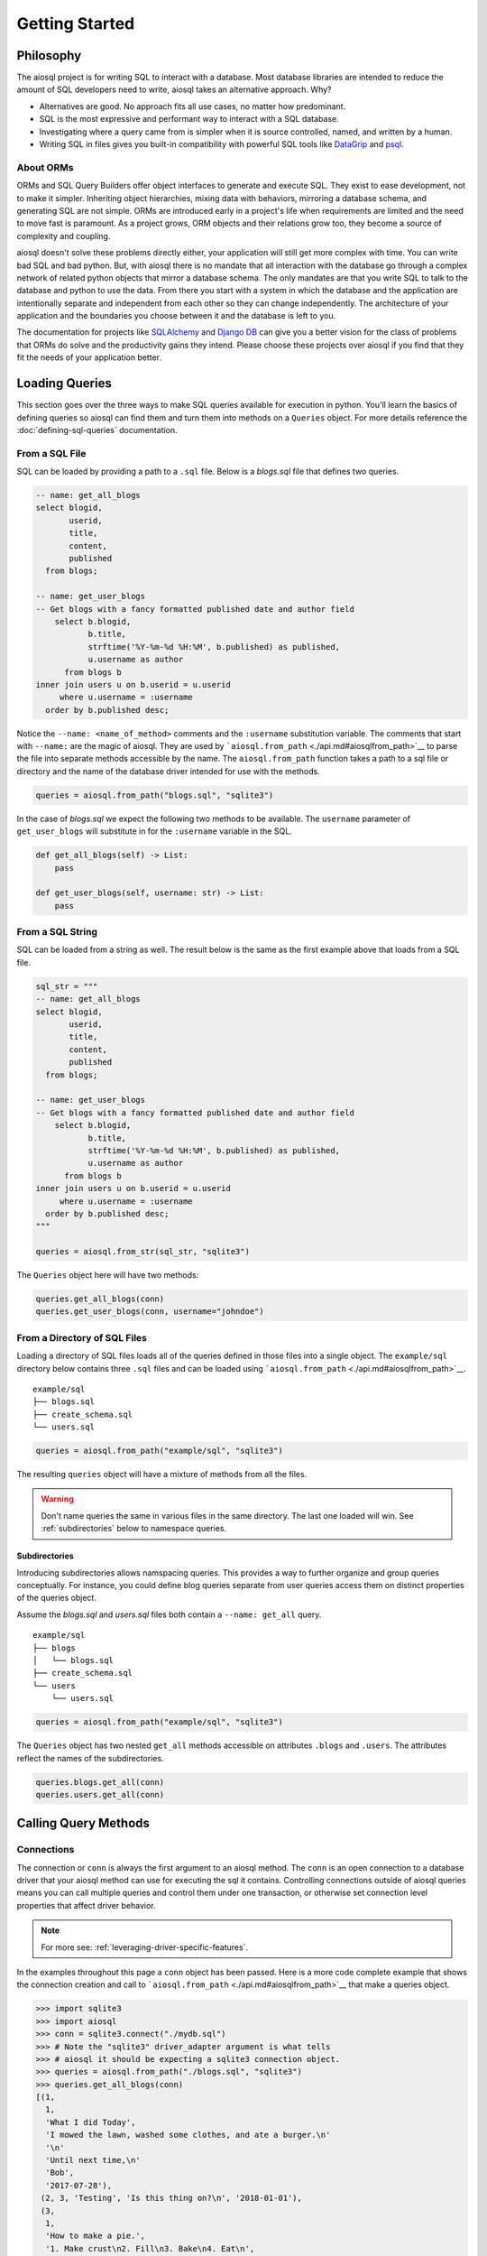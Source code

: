 Getting Started
===============

Philosophy
----------

The aiosql project is for writing SQL to interact with a database. Most database libraries are intended to reduce the amount of SQL developers need to write, aiosql takes an alternative approach. Why?

-  Alternatives are good. No approach fits all use cases, no matter how predominant.
-  SQL is the most expressive and performant way to interact with a SQL database.
-  Investigating where a query came from is simpler when it is source controlled, named, and written by a human.
-  Writing SQL in files gives you built-in compatibility with powerful SQL tools like `DataGrip <https://www.jetbrains.com/datagrip/>`__ and `psql <https://www.postgresql.org/docs/12/app-psql.html>`__.

About ORMs
~~~~~~~~~~

ORMs and SQL Query Builders offer object interfaces to generate and execute SQL. They exist to ease development, not to make it simpler. Inheriting object hierarchies, mixing data with behaviors, mirroring a database schema, and generating SQL are not simple. ORMs are introduced early in a project's life when requirements are limited and the need to move fast is paramount. As a project grows, ORM objects and their relations grow too, they become a source of complexity and coupling.

aiosql doesn't solve these problems directly either, your application will still get more complex with time. You can write bad SQL and bad python. But, with aiosql there is no mandate that all interaction with the database go through a complex network of related python objects that mirror a database schema. The only mandates are that you write SQL to talk to the database and python to use the data. From there you start with a system in which the database and the application are intentionally separate and independent from each other so they can change independently. The architecture of your application and the boundaries you choose between it and the database is left to you.

The documentation for projects like `SQLAlchemy <https://www.sqlalchemy.org/>`__ and `Django DB <https://docs.djangoproject.com/en/3.0/topics/db/>`__ can give you a better vision for the class of problems that ORMs do solve and the productivity gains they intend. Please choose these projects over aiosql if you find that they fit the needs of your application better.

Loading Queries
---------------

This section goes over the three ways to make SQL queries available for execution in python. You'll learn the basics of defining queries so aiosql can find them and turn them into methods on a ``Queries`` object. For more details reference the :doc:`defining-sql-queries` documentation.

From a SQL File
~~~~~~~~~~~~~~~

SQL can be loaded by providing a path to a ``.sql`` file. Below is a *blogs.sql* file that defines two queries.

.. code:: sql

    -- name: get_all_blogs
    select blogid,
           userid,
           title,
           content,
           published
      from blogs;

    -- name: get_user_blogs
    -- Get blogs with a fancy formatted published date and author field
        select b.blogid,
               b.title,
               strftime('%Y-%m-%d %H:%M', b.published) as published,
               u.username as author
          from blogs b
    inner join users u on b.userid = u.userid
         where u.username = :username
      order by b.published desc;

Notice the ``--name: <name_of_method>`` comments and the ``:username`` substitution variable. The comments that start with ``--name:`` are the magic of aiosql. They are used by ```aiosql.from_path`` <./api.md#aiosqlfrom_path>`__ to parse the file into separate methods accessible by the name. The ``aiosql.from_path`` function takes a path to a sql file or directory and the name of the database driver intended for use with the methods.

.. code:: python

    queries = aiosql.from_path("blogs.sql", "sqlite3")

In the case of *blogs.sql* we expect the following two methods to be available. The ``username`` parameter of ``get_user_blogs`` will substitute in for the ``:username`` variable in the SQL.

.. code:: python

    def get_all_blogs(self) -> List:
        pass

    def get_user_blogs(self, username: str) -> List:
        pass

From a SQL String
~~~~~~~~~~~~~~~~~

SQL can be loaded from a string as well. The result below is the same as the first example above that loads from a SQL file.

.. code:: python

    sql_str = """
    -- name: get_all_blogs
    select blogid,
           userid,
           title,
           content,
           published
      from blogs;

    -- name: get_user_blogs
    -- Get blogs with a fancy formatted published date and author field
        select b.blogid,
               b.title,
               strftime('%Y-%m-%d %H:%M', b.published) as published,
               u.username as author
          from blogs b
    inner join users u on b.userid = u.userid
         where u.username = :username
      order by b.published desc;
    """

    queries = aiosql.from_str(sql_str, "sqlite3")

The ``Queries`` object here will have two methods:

.. code:: python

    queries.get_all_blogs(conn)
    queries.get_user_blogs(conn, username="johndoe")

From a Directory of SQL Files
~~~~~~~~~~~~~~~~~~~~~~~~~~~~~

Loading a directory of SQL files loads all of the queries defined in those files into a single object. The ``example/sql`` directory below contains three ``.sql`` files and can be loaded using ```aiosql.from_path`` <./api.md#aiosqlfrom_path>`__.

::

    example/sql
    ├── blogs.sql
    ├── create_schema.sql
    └── users.sql

.. code:: python

    queries = aiosql.from_path("example/sql", "sqlite3")

The resulting ``queries`` object will have a mixture of methods from all the files.

.. warning::

    Don't name queries the same in various files in the same directory. The last one loaded will win. See :ref:`subdirectories` below to namespace queries.

.. _subdirectories:

Subdirectories
^^^^^^^^^^^^^^

Introducing subdirectories allows namspacing queries. This provides a way to further organize and group queries conceptually. For instance, you could define blog queries separate from user queries access them on distinct properties of the queries object.

Assume the *blogs.sql* and *users.sql* files both contain a ``--name: get_all`` query.

::

    example/sql
    ├── blogs
    │   └── blogs.sql
    ├── create_schema.sql
    └── users
        └── users.sql

.. code:: python

    queries = aiosql.from_path("example/sql", "sqlite3")

The ``Queries`` object has two nested ``get_all`` methods accessible on attributes ``.blogs`` and ``.users``. The attributes reflect the names of the subdirectories.

.. code:: python

    queries.blogs.get_all(conn)
    queries.users.get_all(conn)

Calling Query Methods
---------------------

Connections
~~~~~~~~~~~

The connection or ``conn`` is always the first argument to an aiosql method. The ``conn`` is an open connection to a database driver that your aiosql method can use for executing the sql it contains. Controlling connections outside of aiosql queries means you can call multiple queries and control them under one transaction, or otherwise set connection level properties that affect driver behavior.

.. note::

    For more see: :ref:`leveraging-driver-specific-features`.

In the examples throughout this page a ``conn`` object has been passed. Here is a more code complete example that shows the connection creation and call to ```aiosql.from_path`` <./api.md#aiosqlfrom_path>`__ that make a queries object.

.. code:: python

    >>> import sqlite3
    >>> import aiosql
    >>> conn = sqlite3.connect("./mydb.sql")
    >>> # Note the "sqlite3" driver_adapter argument is what tells 
    >>> # aiosql it should be expecting a sqlite3 connection object.
    >>> queries = aiosql.from_path("./blogs.sql", "sqlite3")
    >>> queries.get_all_blogs(conn)
    [(1,
      1,
      'What I did Today',
      'I mowed the lawn, washed some clothes, and ate a burger.\n'
      '\n'
      'Until next time,\n'
      'Bob',
      '2017-07-28'),
     (2, 3, 'Testing', 'Is this thing on?\n', '2018-01-01'),
     (3,
      1,
      'How to make a pie.',
      '1. Make crust\n2. Fill\n3. Bake\n4. Eat\n',
      '2018-11-23')]

Passing Parameters
~~~~~~~~~~~~~~~~~~

.. code:: sql

    -- name: get_user_blogs
    -- Get blogs with a fancy formatted published date and author field
        select b.blogid,
               b.title,
               strftime('%Y-%m-%d %H:%M', b.published) as published,
               u.username as author
          from blogs b
    inner join users u on b.userid = u.userid
         where u.username = :username
      order by b.published desc;

aiosql allows paremeterization of queries by parsing values like ``:username`` in the above query and having the resultant method expect an inbound argument to substitute for ``:username``.

You can call the ``get_user_blogs`` function with plain arguments or keyword arguments with the name of the subsitution variable.

.. code:: python

    >>> import sqlite3
    >>> import aiosql
    >>> conn = sqlite3.connect("./mydb.sql")
    >>> queries = aiosql.from_path("./blogs.sql", "sqlite3")
    >>>
    >>> # Using keyword args
    >>> queries.get_user_blogs(conn, username="bobsmith")
    [(3, 'How to make a pie.', '2018-11-23 00:00', 'bobsmith'), (1, 'What I did Today', '2017-07-28 00:00', 'bobsmith')]
    >>>
    >>> # Using positional argument
    >>> queries.get_user_blogs(conn, "janedoe")
    [(2, 'Testing', '2018-01-01 00:00', 'janedoe')]

.. warning::

    When passing positional arguments aiosql will apply them in the order that the substitutions appear in your SQL. This can be convenient and clear in some cases, but confusing in others. You might want to choose to always name your arguments for clarity.
